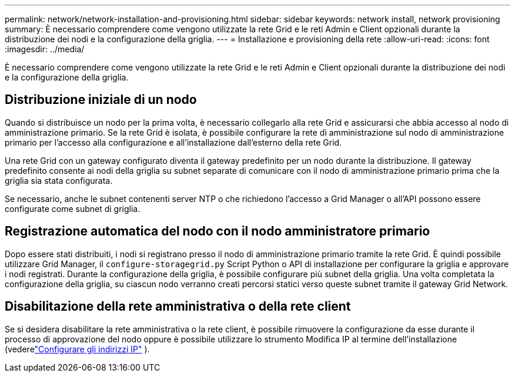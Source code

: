 ---
permalink: network/network-installation-and-provisioning.html 
sidebar: sidebar 
keywords: network install, network provisioning 
summary: È necessario comprendere come vengono utilizzate la rete Grid e le reti Admin e Client opzionali durante la distribuzione dei nodi e la configurazione della griglia. 
---
= Installazione e provisioning della rete
:allow-uri-read: 
:icons: font
:imagesdir: ../media/


[role="lead"]
È necessario comprendere come vengono utilizzate la rete Grid e le reti Admin e Client opzionali durante la distribuzione dei nodi e la configurazione della griglia.



== Distribuzione iniziale di un nodo

Quando si distribuisce un nodo per la prima volta, è necessario collegarlo alla rete Grid e assicurarsi che abbia accesso al nodo di amministrazione primario.  Se la rete Grid è isolata, è possibile configurare la rete di amministrazione sul nodo di amministrazione primario per l'accesso alla configurazione e all'installazione dall'esterno della rete Grid.

Una rete Grid con un gateway configurato diventa il gateway predefinito per un nodo durante la distribuzione.  Il gateway predefinito consente ai nodi della griglia su subnet separate di comunicare con il nodo di amministrazione primario prima che la griglia sia stata configurata.

Se necessario, anche le subnet contenenti server NTP o che richiedono l'accesso a Grid Manager o all'API possono essere configurate come subnet di griglia.



== Registrazione automatica del nodo con il nodo amministratore primario

Dopo essere stati distribuiti, i nodi si registrano presso il nodo di amministrazione primario tramite la rete Grid.  È quindi possibile utilizzare Grid Manager, il `configure-storagegrid.py` Script Python o API di installazione per configurare la griglia e approvare i nodi registrati.  Durante la configurazione della griglia, è possibile configurare più subnet della griglia.  Una volta completata la configurazione della griglia, su ciascun nodo verranno creati percorsi statici verso queste subnet tramite il gateway Grid Network.



== Disabilitazione della rete amministrativa o della rete client

Se si desidera disabilitare la rete amministrativa o la rete client, è possibile rimuovere la configurazione da esse durante il processo di approvazione del nodo oppure è possibile utilizzare lo strumento Modifica IP al termine dell'installazione (vederelink:../maintain/configuring-ip-addresses.html["Configurare gli indirizzi IP"] ).
